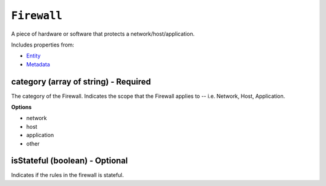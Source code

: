``Firewall``
============

A piece of hardware or software that protects a network/host/application.

Includes properties from:

* `Entity <Entity.html>`_
* `Metadata <Metadata.html>`_

category (array of string) - Required
-------------------------------------

The category of the Firewall. Indicates the scope that the Firewall applies to -- i.e. Network, Host, Application.

**Options**

* network
* host
* application
* other

isStateful (boolean) - Optional
-------------------------------

Indicates if the rules in the firewall is stateful.
